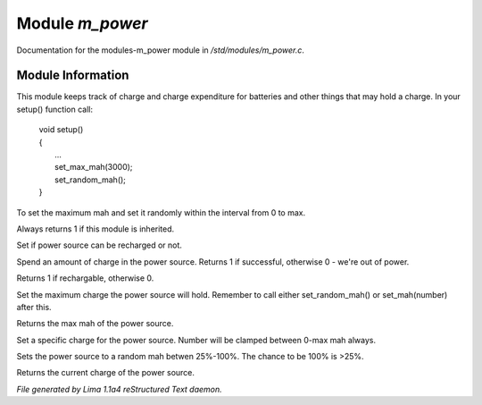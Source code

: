 Module *m_power*
*****************

Documentation for the modules-m_power module in */std/modules/m_power.c*.

Module Information
==================

This module keeps track of charge and charge expenditure for batteries and other
things that may hold a charge. In your setup() function call:

 |   void setup()
 |   {
 |      ...
 |      set_max_mah(3000);
 |      set_random_mah();
 |   }

To set the maximum mah and set it randomly within the interval from 0 to max.

.. TAGS: RST

.. c:function:: int is_power_source()

Always returns 1 if this module is inherited.


.. c:function:: void set_rechargable(int r)

Set if power source can be recharged or not.


.. c:function:: int use_charge(int ma)

Spend an amount of charge in the power source.
Returns 1 if successful, otherwise 0 - we're out of power.


.. c:function:: int query_rechargable()

Returns 1 if rechargable, otherwise 0.


.. c:function:: void set_max_mah(int c)

Set the maximum charge the power source will hold. Remember to call
either set_random_mah() or set_mah(number) after this.


.. c:function:: int query_max_mah()

Returns the max mah of the power source.


.. c:function:: void set_mah(int c)

Set a specific charge for the power source. Number will be clamped
between 0-max mah always.


.. c:function:: void set_random_mah()

Sets the power source to a random mah betwen 25%-100%.
The chance to be 100% is >25%.


.. c:function:: int query_mah()

Returns the current charge of the power source.



*File generated by Lima 1.1a4 reStructured Text daemon.*
